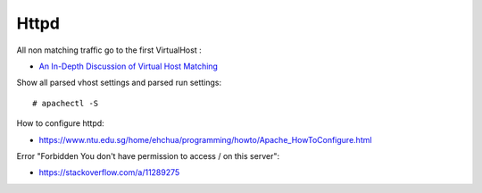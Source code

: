 Httpd
=====

All non matching traffic go to the first VirtualHost :

-    `An In-Depth Discussion of Virtual Host Matching <https://httpd.apache.org/docs/2.4/vhosts/details.html>`_

Show all parsed vhost settings and parsed run settings: ::

    # apachectl -S

How to configure httpd:

-   https://www.ntu.edu.sg/home/ehchua/programming/howto/Apache_HowToConfigure.html

Error "Forbidden You don't have permission to access / on this server":

-   https://stackoverflow.com/a/11289275

